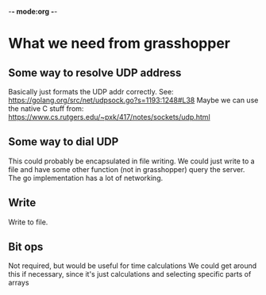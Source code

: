 -*- mode:org -*-

* What we need from grasshopper
** Some way to resolve UDP address
Basically just formats the UDP addr correctly.  See:
https://golang.org/src/net/udpsock.go?s=1193:1248#L38
Maybe we can use the native C stuff from: https://www.cs.rutgers.edu/~pxk/417/notes/sockets/udp.html
** Some way to dial UDP
This could probably be encapsulated in file writing.  We could just
write to a file and have some other function (not in grasshopper)
query the server.  The go implementation has a lot of networking.  
** Write
Write to file. 
** Bit ops
Not required, but would be useful for time calculations
We could get around this if necessary, since it's just calculations
and selecting specific parts of arrays
